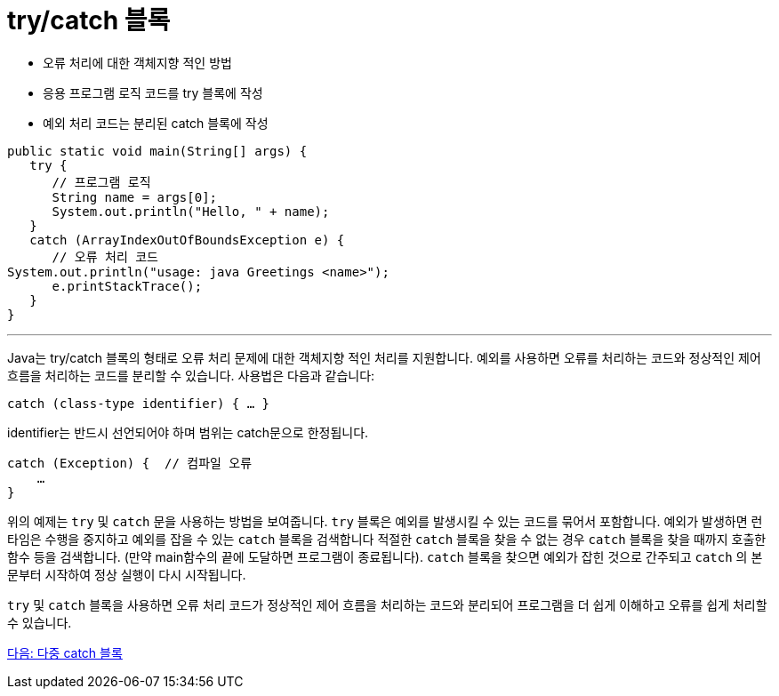 = try/catch 블록
 
* 오류 처리에 대한 객체지향 적인 방법
* 응용 프로그램 로직 코드를 try 블록에 작성
* 예외 처리 코드는 분리된 catch 블록에 작성

[source, java]
----
public static void main(String[] args) {
   try {
      // 프로그램 로직
      String name = args[0];
      System.out.println("Hello, " + name);
   }
   catch (ArrayIndexOutOfBoundsException e) {
      // 오류 처리 코드
System.out.println("usage: java Greetings <name>");
      e.printStackTrace();
   }
}
----

---

Java는 try/catch 블록의 형태로 오류 처리 문제에 대한 객체지향 적인 처리를 지원합니다. 예외를 사용하면 오류를 처리하는 코드와 정상적인 제어 흐름을 처리하는 코드를 분리할 수 있습니다. 사용법은 다음과 같습니다:

----
catch (class-type identifier) { … }
----

identifier는 반드시 선언되어야 하며 범위는 catch문으로 한정됩니다.

----
catch (Exception) {  // 컴파일 오류
    …
}
----

위의 예제는 `try` 및 `catch` 문을 사용하는 방법을 보여줍니다. `try` 블록은 예외를 발생시킬 수 있는 코드를 묶어서 포함합니다. 예외가 발생하면 런타임은 수행을 중지하고 예외를 잡을 수 있는 `catch` 블록을 검색합니다 적절한 `catch` 블록을 찾을 수 없는 경우 `catch` 블록을 찾을 때까지 호출한 함수 등을 검색합니다. (만약 main함수의 끝에 도달하면 프로그램이 종료됩니다). `catch` 블록을 찾으면 예외가 잡힌 것으로 간주되고 `catch` 의 본문부터 시작하여 정상 실행이 다시 시작됩니다.

`try` 및 `catch` 블록을 사용하면 오류 처리 코드가 정상적인 제어 흐름을 처리하는 코드와 분리되어 프로그램을 더 쉽게 이해하고 오류를 쉽게 처리할 수 있습니다.

link:./24_multiple_catch_black.adoc[다음: 다중 catch 블록]
